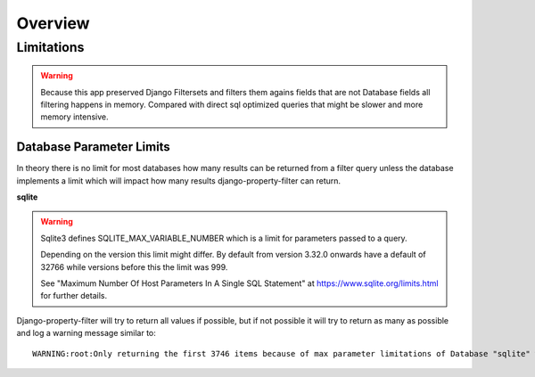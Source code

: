 ========
Overview
========

Limitations
-----------

.. warning::
    Because this app preserved Django Filtersets and filters them agains fields
    that are not Database fields all filtering happens in memory.
    Compared with direct sql optimized queries that might be slower and more
    memory intensive.

Database Parameter Limits
^^^^^^^^^^^^^^^^^^^^^^^^^

In theory there is no limit for most databases how many results can be returned
from a filter query unless the database implements a limit which will impact how
many results django-property-filter can return.

**sqlite**

.. warning::
    Sqlite3 defines SQLITE_MAX_VARIABLE_NUMBER which is a limit for parameters
    passed to a query.

    Depending on the version this limit might differ.
    By default from version 3.32.0 onwards have a default of 32766 while
    versions before this the limit was 999.

    See "Maximum Number Of Host Parameters In A Single SQL Statement" at
    https://www.sqlite.org/limits.html for further details.

Django-property-filter will try to return all values if possible, but if not
possible it will try to return as many as possible and log a warning message
similar to::
    WARNING:root:Only returning the first 3746 items because of max parameter limitations of Database "sqlite" with version "3.31.1"
